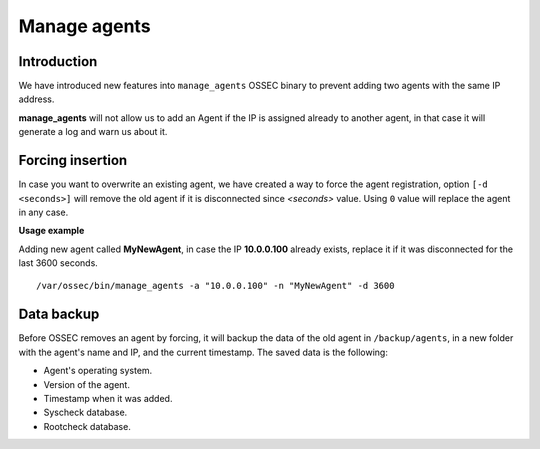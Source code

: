 .. manage_agents:

Manage agents
====================================

.. versionadded:: v1.0.4

Introduction
---------------

We have introduced new features into ``manage_agents`` OSSEC binary to prevent adding two agents with the same IP address.

**manage_agents** will not allow us to add an Agent if the IP is assigned already to another agent, in that case it will generate a log and warn us about it.


Forcing insertion
------------------

In case you want to overwrite an existing agent, we have created a way to force the agent registration, option ``[-d <seconds>]`` will remove the old agent if it is disconnected since *<seconds>* value. Using ``0`` value will replace the agent in any case.

**Usage example**

Adding new agent called **MyNewAgent**, in case the IP **10.0.0.100** already exists, replace it if it was disconnected for the last 3600 seconds.

::

 /var/ossec/bin/manage_agents -a "10.0.0.100" -n "MyNewAgent" -d 3600



.. seealso::
    For a complete description of every manage_agents option, please read `OSSEC documentation: manage_agents`_.

    .. _`OSSEC documentation: manage_agents`: http://ossec-docs.readthedocs.org/en/latest/manual/agent/agent-management.html

Data backup
-----------

Before OSSEC removes an agent by forcing, it will backup the data of the old
agent in ``/backup/agents``, in a new folder with the agent's name and IP, and
the current timestamp. The saved data is the following:

- Agent's operating system.
- Version of the agent.
- Timestamp when it was added.
- Syscheck database.
- Rootcheck database.

.. seealso::
    There is a compile option that allows a new agent to **inherit the ID** of
    the agent that was removed by forcing insertion. To learn more about this,
    please read :ref:`manual_reuse_id`.
